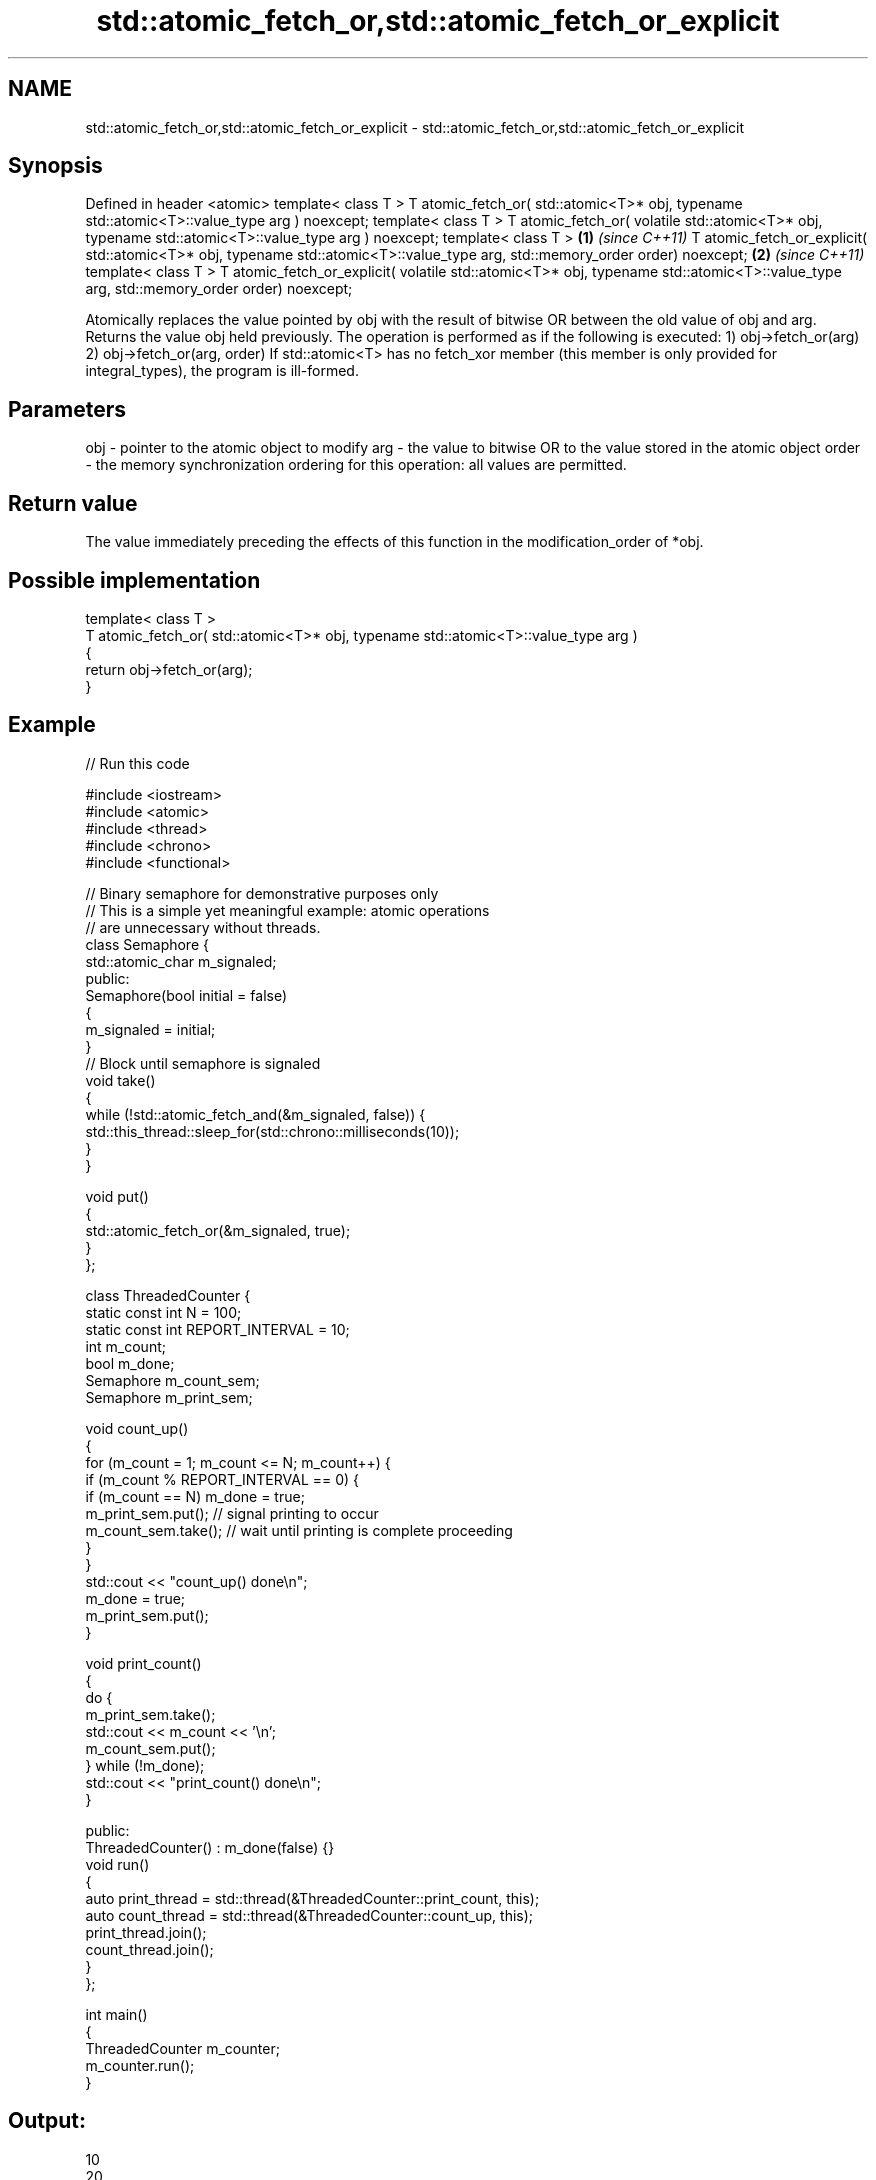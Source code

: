 .TH std::atomic_fetch_or,std::atomic_fetch_or_explicit 3 "2020.03.24" "http://cppreference.com" "C++ Standard Libary"
.SH NAME
std::atomic_fetch_or,std::atomic_fetch_or_explicit \- std::atomic_fetch_or,std::atomic_fetch_or_explicit

.SH Synopsis

Defined in header <atomic>
template< class T >
T atomic_fetch_or( std::atomic<T>* obj,
typename std::atomic<T>::value_type arg ) noexcept;
template< class T >
T atomic_fetch_or( volatile std::atomic<T>* obj,
typename std::atomic<T>::value_type arg ) noexcept;
template< class T >                                       \fB(1)\fP \fI(since C++11)\fP
T atomic_fetch_or_explicit( std::atomic<T>* obj,
typename std::atomic<T>::value_type arg,
std::memory_order order) noexcept;                                          \fB(2)\fP \fI(since C++11)\fP
template< class T >
T atomic_fetch_or_explicit( volatile std::atomic<T>* obj,
typename std::atomic<T>::value_type arg,
std::memory_order order) noexcept;

Atomically replaces the value pointed by obj with the result of bitwise OR between the old value of obj and arg. Returns the value obj held previously.
The operation is performed as if the following is executed:
1) obj->fetch_or(arg)
2) obj->fetch_or(arg, order)
If std::atomic<T> has no fetch_xor member (this member is only provided for integral_types), the program is ill-formed.

.SH Parameters


obj   - pointer to the atomic object to modify
arg   - the value to bitwise OR to the value stored in the atomic object
order - the memory synchronization ordering for this operation: all values are permitted.


.SH Return value

The value immediately preceding the effects of this function in the modification_order of *obj.

.SH Possible implementation



  template< class T >
  T atomic_fetch_or( std::atomic<T>* obj, typename std::atomic<T>::value_type  arg )
  {
      return obj->fetch_or(arg);
  }



.SH Example


// Run this code

  #include <iostream>
  #include <atomic>
  #include <thread>
  #include <chrono>
  #include <functional>

  // Binary semaphore for demonstrative purposes only
  // This is a simple yet meaningful example: atomic operations
  // are unnecessary without threads.
  class Semaphore {
      std::atomic_char m_signaled;
    public:
      Semaphore(bool initial = false)
      {
          m_signaled = initial;
      }
      // Block until semaphore is signaled
      void take()
      {
          while (!std::atomic_fetch_and(&m_signaled, false)) {
              std::this_thread::sleep_for(std::chrono::milliseconds(10));
          }
      }

      void put()
      {
          std::atomic_fetch_or(&m_signaled, true);
      }
  };

  class ThreadedCounter {
      static const int N = 100;
      static const int REPORT_INTERVAL = 10;
      int m_count;
      bool m_done;
      Semaphore m_count_sem;
      Semaphore m_print_sem;

      void count_up()
      {
          for (m_count = 1; m_count <= N; m_count++) {
              if (m_count % REPORT_INTERVAL == 0) {
                  if (m_count == N) m_done = true;
                  m_print_sem.put(); // signal printing to occur
                  m_count_sem.take(); // wait until printing is complete proceeding
              }
          }
          std::cout << "count_up() done\\n";
          m_done = true;
          m_print_sem.put();
      }

      void print_count()
      {
          do {
              m_print_sem.take();
              std::cout << m_count << '\\n';
              m_count_sem.put();
          } while (!m_done);
          std::cout << "print_count() done\\n";
      }

    public:
      ThreadedCounter() : m_done(false) {}
      void run()
      {
          auto print_thread = std::thread(&ThreadedCounter::print_count, this);
          auto count_thread = std::thread(&ThreadedCounter::count_up, this);
          print_thread.join();
          count_thread.join();
      }
  };

  int main()
  {
      ThreadedCounter m_counter;
      m_counter.run();
  }

.SH Output:

  10
  20
  30
  40
  50
  60
  70
  80
  90
  100
  print_count() done
  count_up() done


Defect reports

The following behavior-changing defect reports were applied retroactively to previously published C++ standards.

DR      Applied to Behavior as published                                                  Correct behavior
P0558R1 C++11      exact type match required because T is deduced from multiple arguments T is deduced from the atomic argument only


.SH See also


                          atomically performs bitwise OR between the argument and the value of the atomic object and obtains the value held previously
fetch_or                  \fI(public member function of std::atomic<T>)\fP

atomic_fetch_and
atomic_fetch_and_explicit replaces the atomic object with the result of bitwise AND with a non-atomic argument and obtains the previous value of the atomic
                          \fI(function template)\fP
\fI(C++11)\fP
\fI(C++11)\fP

atomic_fetch_xor
atomic_fetch_xor_explicit replaces the atomic object with the result of bitwise XOR with a non-atomic argument and obtains the previous value of the atomic
                          \fI(function template)\fP
\fI(C++11)\fP
\fI(C++11)\fP




